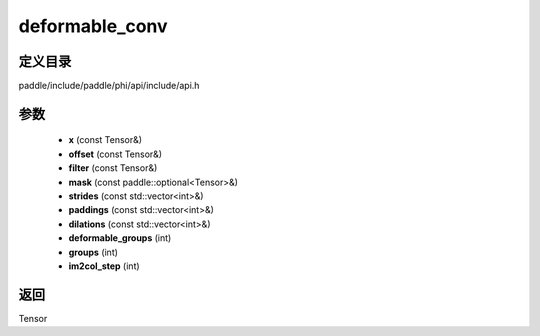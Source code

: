 .. _cn_api_paddle_experimental_deformable_conv:

deformable_conv
-------------------------------

.. cpp:function:: Tensor deformable_conv ( const Tensor & x , const Tensor & offset , const Tensor & filter , const paddle::optional<Tensor> & mask , const std::vector<int> & strides , const std::vector<int> & paddings , const std::vector<int> & dilations , int deformable_groups , int groups , int im2col_step ) ;



定义目录
:::::::::::::::::::::
paddle/include/paddle/phi/api/include/api.h

参数
:::::::::::::::::::::
	- **x** (const Tensor&)
	- **offset** (const Tensor&)
	- **filter** (const Tensor&)
	- **mask** (const paddle::optional<Tensor>&)
	- **strides** (const std::vector<int>&)
	- **paddings** (const std::vector<int>&)
	- **dilations** (const std::vector<int>&)
	- **deformable_groups** (int)
	- **groups** (int)
	- **im2col_step** (int)

返回
:::::::::::::::::::::
Tensor
